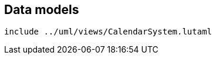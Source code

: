 [[data-models]]
== Data models

[lutaml_diagram]
----
include ../uml/views/CalendarSystem.lutaml
----

[lutaml_datamodel_attributes_table,./uml/models/CalendarSystem.lutaml]

[lutaml_datamodel_attributes_table,./uml/models/CalendarEra.lutaml]
